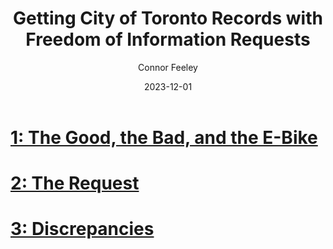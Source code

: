 #+title: Getting City of Toronto Records with Freedom of Information Requests
#+author: Connor Feeley
#+date: 2023-12-01

* [[/city-stuff/freedom-of-information/toronto-foi-request][1: The Good, the Bad, and the E-Bike]]
* [[/city-stuff/freedom-of-information/the-request][2: The Request]]
* [[/city-stuff/freedom-of-information/discrepancies-in-the-api][3: Discrepancies]]

